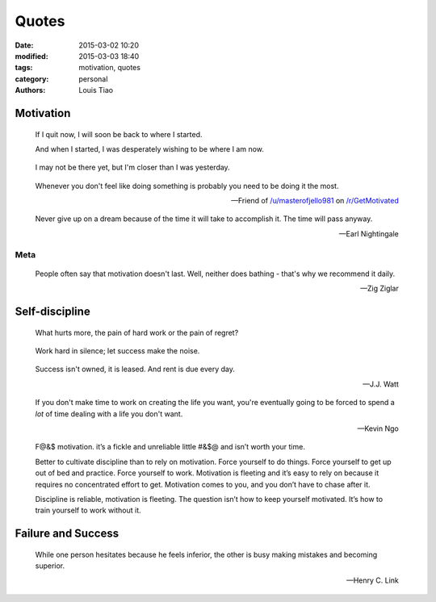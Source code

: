 Quotes
======

:date: 2015-03-02 10:20
:modified: 2015-03-03 18:40
:tags: motivation, quotes
:category: personal
:authors: Louis Tiao

Motivation
----------

.. pull-quote::

   If I quit now, I will soon be back to where I started.

   And when I started, I was desperately wishing to be where I am now.

.. pull-quote::

   I may not be there yet, but I'm closer than I was yesterday.

.. pull-quote::

   Whenever you don't feel like doing something is probably you need 
   to be doing it the most.

   -- Friend of `/u/masterofjello981 <http://www.reddit.com/user/masterofjello981>`_
      on `/r/GetMotivated <http://www.reddit.com/r/GetMotivated/comments/27lggi/asked_a_friend_for_practicing_tips_hit_me_with_a/>`_

.. pull-quote::

   Never give up on a dream because of the time it will take to accomplish it. 
   The time will pass anyway.

   -- Earl Nightingale

Meta
****

.. pull-quote::

   People often say that motivation doesn't last. Well, neither does 
   bathing - that's why we recommend it daily.

   -- Zig Ziglar

Self-discipline
---------------

.. pull-quote::

   What hurts more, the pain of hard work or the pain of regret?

.. pull-quote::

   Work hard in silence; let success make the noise.

.. pull-quote::

   Success isn't owned, it is leased. And rent is due every day.

   -- J.J. Watt

.. pull-quote::

   If you don't make time to work on creating the life you want, you're
   eventually going to be forced to spend a *lot* of time dealing with 
   a life you don't want.

   -- Kevin Ngo

.. pull-quote::

   F@&$ motivation. it’s a fickle and unreliable little #&$@ 
   and isn’t worth your time.

   Better to cultivate discipline than to rely on motivation. 
   Force yourself to do things. Force yourself to get up out of 
   bed and practice. Force yourself to work. Motivation is fleeting 
   and it’s easy to rely on because it requires no concentrated 
   effort to get. Motivation comes to you, and you don’t have 
   to chase after it.

   Discipline is reliable, motivation is fleeting. The question 
   isn’t how to keep yourself motivated. It’s how to train 
   yourself to work without it.


Failure and Success
-------------------

.. pull-quote::

   While one person hesitates because he feels inferior, the other 
   is busy making mistakes and becoming superior.

   -- Henry C. Link
